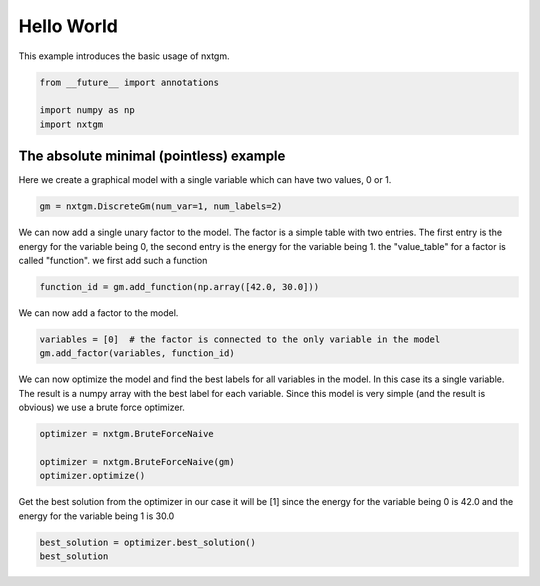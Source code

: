 
.. DO NOT EDIT.
.. THIS FILE WAS AUTOMATICALLY GENERATED BY SPHINX-GALLERY.
.. TO MAKE CHANGES, EDIT THE SOURCE PYTHON FILE:
.. "examples/python_examples/plot_hello_world.py"
.. LINE NUMBERS ARE GIVEN BELOW.

.. only:: html

    .. note::
        :class: sphx-glr-download-link-note

        :ref:`Go to the end <sphx_glr_download_examples_python_examples_plot_hello_world.py>`
        to download the full example code

.. rst-class:: sphx-glr-example-title

.. _sphx_glr_examples_python_examples_plot_hello_world.py:


Hello World
===========================

This example introduces the basic usage of nxtgm.

.. GENERATED FROM PYTHON SOURCE LINES 7-13

.. code-block:: default

    from __future__ import annotations

    import numpy as np
    import nxtgm









.. GENERATED FROM PYTHON SOURCE LINES 14-19

The absolute minimal (pointless) example
------------------------

Here we create a graphical model with a single variable
which can have two values, 0 or 1.

.. GENERATED FROM PYTHON SOURCE LINES 19-22

.. code-block:: default


    gm = nxtgm.DiscreteGm(num_var=1, num_labels=2)








.. GENERATED FROM PYTHON SOURCE LINES 23-29

We can now  add a single unary factor to the model.
The factor is a simple table with two entries.
The first entry is the energy for the variable being 0,
the second entry is the energy for the variable being 1.
the "value_table" for a factor is called "function".
we first add such a function

.. GENERATED FROM PYTHON SOURCE LINES 29-31

.. code-block:: default

    function_id = gm.add_function(np.array([42.0, 30.0]))








.. GENERATED FROM PYTHON SOURCE LINES 32-33

We can now add a factor to the model.

.. GENERATED FROM PYTHON SOURCE LINES 33-37

.. code-block:: default

    variables = [0]  # the factor is connected to the only variable in the model
    gm.add_factor(variables, function_id)






.. rst-class:: sphx-glr-script-out

 .. code-block:: none


    0



.. GENERATED FROM PYTHON SOURCE LINES 38-43

We can now optimize the model and find the best labels for all
variables in the model. In this case its a single variable.
The result is a numpy array with the best label for each variable.
Since this model is very simple (and the result is obvious) we
use a brute force optimizer.

.. GENERATED FROM PYTHON SOURCE LINES 43-50

.. code-block:: default


    optimizer = nxtgm.BruteForceNaive

    optimizer = nxtgm.BruteForceNaive(gm)
    optimizer.optimize()






.. rst-class:: sphx-glr-script-out

 .. code-block:: none


    <OptimizationStatus.OPTIMAL: 0>



.. GENERATED FROM PYTHON SOURCE LINES 51-54

Get the best solution from the optimizer
in our case it will be [1] since the energy for the variable being 0 is  42.0
and the energy for the variable being 1 is 30.0

.. GENERATED FROM PYTHON SOURCE LINES 54-56

.. code-block:: default

    best_solution = optimizer.best_solution()
    best_solution




.. rst-class:: sphx-glr-script-out

 .. code-block:: none


    array([1], dtype=uint16)




.. rst-class:: sphx-glr-timing

   **Total running time of the script:** ( 0 minutes  0.017 seconds)


.. _sphx_glr_download_examples_python_examples_plot_hello_world.py:

.. only:: html

  .. container:: sphx-glr-footer sphx-glr-footer-example




    .. container:: sphx-glr-download sphx-glr-download-python

      :download:`Download Python source code: plot_hello_world.py <plot_hello_world.py>`

    .. container:: sphx-glr-download sphx-glr-download-jupyter

      :download:`Download Jupyter notebook: plot_hello_world.ipynb <plot_hello_world.ipynb>`


.. only:: html

 .. rst-class:: sphx-glr-signature

    `Gallery generated by Sphinx-Gallery <https://sphinx-gallery.github.io>`_
